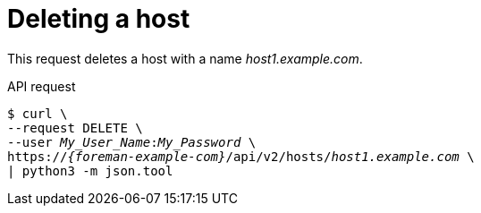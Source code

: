 :_mod-docs-content-type: PROCEDURE

[id="deleting-a-host"]
= Deleting a host

This request deletes a host with a name _host1.example.com_.

[id="api-deleting-a-host"]
.API request
[options="nowrap", subs="+quotes,attributes"]
----
$ curl \
--request DELETE \
--user _My_User_Name_:__My_Password__ \
https://_{foreman-example-com}_/api/v2/hosts/_host1.example.com_ \
| python3 -m json.tool
----
